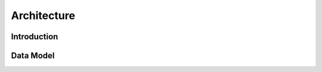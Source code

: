 .. _architecture:

Architecture
============

.. _architecture_intro:

Introduction
------------



Data Model
----------



